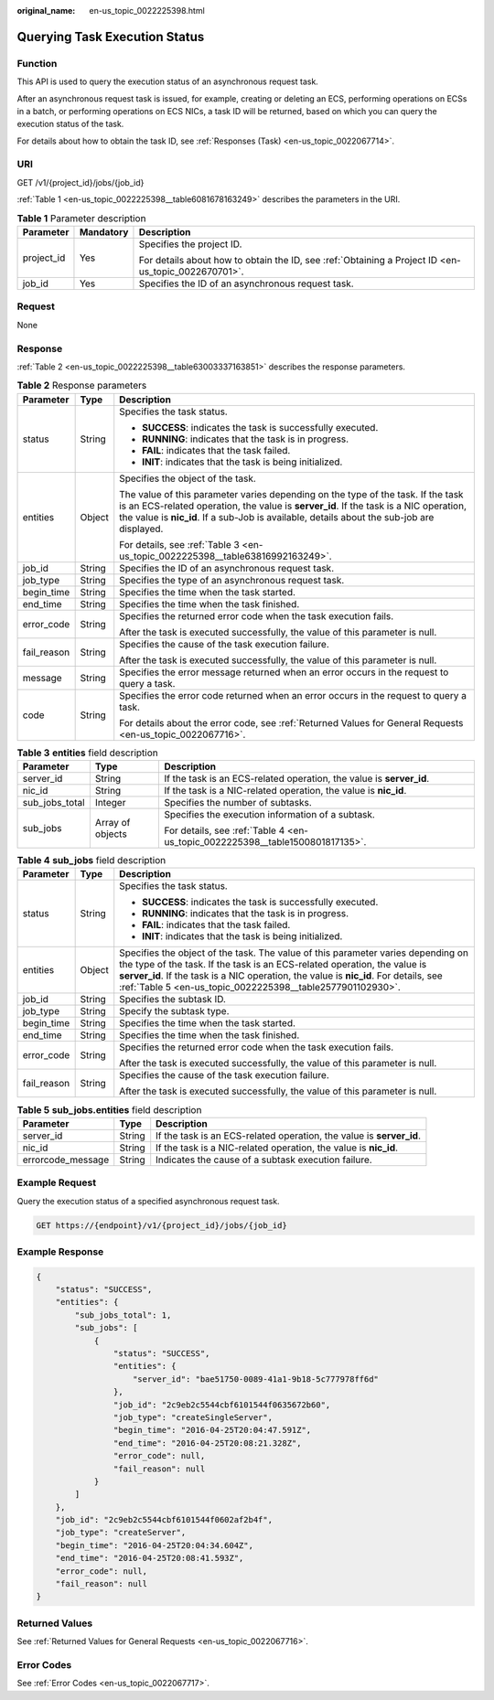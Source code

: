 :original_name: en-us_topic_0022225398.html

.. _en-us_topic_0022225398:

Querying Task Execution Status
==============================

Function
--------

This API is used to query the execution status of an asynchronous request task.

After an asynchronous request task is issued, for example, creating or deleting an ECS, performing operations on ECSs in a batch, or performing operations on ECS NICs, a task ID will be returned, based on which you can query the execution status of the task.

For details about how to obtain the task ID, see :ref:`Responses (Task) <en-us_topic_0022067714>`.

URI
---

GET /v1/{project_id}/jobs/{job_id}

:ref:`Table 1 <en-us_topic_0022225398__table6081678163249>` describes the parameters in the URI.

.. _en-us_topic_0022225398__table6081678163249:

.. table:: **Table 1** Parameter description

   +-----------------------+-----------------------+-----------------------------------------------------------------------------------------------------+
   | Parameter             | Mandatory             | Description                                                                                         |
   +=======================+=======================+=====================================================================================================+
   | project_id            | Yes                   | Specifies the project ID.                                                                           |
   |                       |                       |                                                                                                     |
   |                       |                       | For details about how to obtain the ID, see :ref:`Obtaining a Project ID <en-us_topic_0022670701>`. |
   +-----------------------+-----------------------+-----------------------------------------------------------------------------------------------------+
   | job_id                | Yes                   | Specifies the ID of an asynchronous request task.                                                   |
   +-----------------------+-----------------------+-----------------------------------------------------------------------------------------------------+

Request
-------

None

Response
--------

:ref:`Table 2 <en-us_topic_0022225398__table63003337163851>` describes the response parameters.

.. _en-us_topic_0022225398__table63003337163851:

.. table:: **Table 2** Response parameters

   +-----------------------+-----------------------+-------------------------------------------------------------------------------------------------------------------------------------------------------------------------------------------------------------------------------------------------------------------------+
   | Parameter             | Type                  | Description                                                                                                                                                                                                                                                             |
   +=======================+=======================+=========================================================================================================================================================================================================================================================================+
   | status                | String                | Specifies the task status.                                                                                                                                                                                                                                              |
   |                       |                       |                                                                                                                                                                                                                                                                         |
   |                       |                       | -  **SUCCESS**: indicates the task is successfully executed.                                                                                                                                                                                                            |
   |                       |                       | -  **RUNNING**: indicates that the task is in progress.                                                                                                                                                                                                                 |
   |                       |                       | -  **FAIL**: indicates that the task failed.                                                                                                                                                                                                                            |
   |                       |                       | -  **INIT**: indicates that the task is being initialized.                                                                                                                                                                                                              |
   +-----------------------+-----------------------+-------------------------------------------------------------------------------------------------------------------------------------------------------------------------------------------------------------------------------------------------------------------------+
   | entities              | Object                | Specifies the object of the task.                                                                                                                                                                                                                                       |
   |                       |                       |                                                                                                                                                                                                                                                                         |
   |                       |                       | The value of this parameter varies depending on the type of the task. If the task is an ECS-related operation, the value is **server_id**. If the task is a NIC operation, the value is **nic_id**. If a sub-Job is available, details about the sub-job are displayed. |
   |                       |                       |                                                                                                                                                                                                                                                                         |
   |                       |                       | For details, see :ref:`Table 3 <en-us_topic_0022225398__table63816992163249>`.                                                                                                                                                                                          |
   +-----------------------+-----------------------+-------------------------------------------------------------------------------------------------------------------------------------------------------------------------------------------------------------------------------------------------------------------------+
   | job_id                | String                | Specifies the ID of an asynchronous request task.                                                                                                                                                                                                                       |
   +-----------------------+-----------------------+-------------------------------------------------------------------------------------------------------------------------------------------------------------------------------------------------------------------------------------------------------------------------+
   | job_type              | String                | Specifies the type of an asynchronous request task.                                                                                                                                                                                                                     |
   +-----------------------+-----------------------+-------------------------------------------------------------------------------------------------------------------------------------------------------------------------------------------------------------------------------------------------------------------------+
   | begin_time            | String                | Specifies the time when the task started.                                                                                                                                                                                                                               |
   +-----------------------+-----------------------+-------------------------------------------------------------------------------------------------------------------------------------------------------------------------------------------------------------------------------------------------------------------------+
   | end_time              | String                | Specifies the time when the task finished.                                                                                                                                                                                                                              |
   +-----------------------+-----------------------+-------------------------------------------------------------------------------------------------------------------------------------------------------------------------------------------------------------------------------------------------------------------------+
   | error_code            | String                | Specifies the returned error code when the task execution fails.                                                                                                                                                                                                        |
   |                       |                       |                                                                                                                                                                                                                                                                         |
   |                       |                       | After the task is executed successfully, the value of this parameter is null.                                                                                                                                                                                           |
   +-----------------------+-----------------------+-------------------------------------------------------------------------------------------------------------------------------------------------------------------------------------------------------------------------------------------------------------------------+
   | fail_reason           | String                | Specifies the cause of the task execution failure.                                                                                                                                                                                                                      |
   |                       |                       |                                                                                                                                                                                                                                                                         |
   |                       |                       | After the task is executed successfully, the value of this parameter is null.                                                                                                                                                                                           |
   +-----------------------+-----------------------+-------------------------------------------------------------------------------------------------------------------------------------------------------------------------------------------------------------------------------------------------------------------------+
   | message               | String                | Specifies the error message returned when an error occurs in the request to query a task.                                                                                                                                                                               |
   +-----------------------+-----------------------+-------------------------------------------------------------------------------------------------------------------------------------------------------------------------------------------------------------------------------------------------------------------------+
   | code                  | String                | Specifies the error code returned when an error occurs in the request to query a task.                                                                                                                                                                                  |
   |                       |                       |                                                                                                                                                                                                                                                                         |
   |                       |                       | For details about the error code, see :ref:`Returned Values for General Requests <en-us_topic_0022067716>`.                                                                                                                                                             |
   +-----------------------+-----------------------+-------------------------------------------------------------------------------------------------------------------------------------------------------------------------------------------------------------------------------------------------------------------------+

.. _en-us_topic_0022225398__table63816992163249:

.. table:: **Table 3** **entities** field description

   +-----------------------+-----------------------+-------------------------------------------------------------------------------+
   | Parameter             | Type                  | Description                                                                   |
   +=======================+=======================+===============================================================================+
   | server_id             | String                | If the task is an ECS-related operation, the value is **server_id**.          |
   +-----------------------+-----------------------+-------------------------------------------------------------------------------+
   | nic_id                | String                | If the task is a NIC-related operation, the value is **nic_id**.              |
   +-----------------------+-----------------------+-------------------------------------------------------------------------------+
   | sub_jobs_total        | Integer               | Specifies the number of subtasks.                                             |
   +-----------------------+-----------------------+-------------------------------------------------------------------------------+
   | sub_jobs              | Array of objects      | Specifies the execution information of a subtask.                             |
   |                       |                       |                                                                               |
   |                       |                       | For details, see :ref:`Table 4 <en-us_topic_0022225398__table1500801817135>`. |
   +-----------------------+-----------------------+-------------------------------------------------------------------------------+

.. _en-us_topic_0022225398__table1500801817135:

.. table:: **Table 4** **sub_jobs** field description

   +-----------------------+-----------------------+---------------------------------------------------------------------------------------------------------------------------------------------------------------------------------------------------------------------------------------------------------------------------------------------------------------------+
   | Parameter             | Type                  | Description                                                                                                                                                                                                                                                                                                         |
   +=======================+=======================+=====================================================================================================================================================================================================================================================================================================================+
   | status                | String                | Specifies the task status.                                                                                                                                                                                                                                                                                          |
   |                       |                       |                                                                                                                                                                                                                                                                                                                     |
   |                       |                       | -  **SUCCESS**: indicates the task is successfully executed.                                                                                                                                                                                                                                                        |
   |                       |                       | -  **RUNNING**: indicates that the task is in progress.                                                                                                                                                                                                                                                             |
   |                       |                       | -  **FAIL**: indicates that the task failed.                                                                                                                                                                                                                                                                        |
   |                       |                       | -  **INIT**: indicates that the task is being initialized.                                                                                                                                                                                                                                                          |
   +-----------------------+-----------------------+---------------------------------------------------------------------------------------------------------------------------------------------------------------------------------------------------------------------------------------------------------------------------------------------------------------------+
   | entities              | Object                | Specifies the object of the task. The value of this parameter varies depending on the type of the task. If the task is an ECS-related operation, the value is **server_id**. If the task is a NIC operation, the value is **nic_id**. For details, see :ref:`Table 5 <en-us_topic_0022225398__table2577901102930>`. |
   +-----------------------+-----------------------+---------------------------------------------------------------------------------------------------------------------------------------------------------------------------------------------------------------------------------------------------------------------------------------------------------------------+
   | job_id                | String                | Specifies the subtask ID.                                                                                                                                                                                                                                                                                           |
   +-----------------------+-----------------------+---------------------------------------------------------------------------------------------------------------------------------------------------------------------------------------------------------------------------------------------------------------------------------------------------------------------+
   | job_type              | String                | Specify the subtask type.                                                                                                                                                                                                                                                                                           |
   +-----------------------+-----------------------+---------------------------------------------------------------------------------------------------------------------------------------------------------------------------------------------------------------------------------------------------------------------------------------------------------------------+
   | begin_time            | String                | Specifies the time when the task started.                                                                                                                                                                                                                                                                           |
   +-----------------------+-----------------------+---------------------------------------------------------------------------------------------------------------------------------------------------------------------------------------------------------------------------------------------------------------------------------------------------------------------+
   | end_time              | String                | Specifies the time when the task finished.                                                                                                                                                                                                                                                                          |
   +-----------------------+-----------------------+---------------------------------------------------------------------------------------------------------------------------------------------------------------------------------------------------------------------------------------------------------------------------------------------------------------------+
   | error_code            | String                | Specifies the returned error code when the task execution fails.                                                                                                                                                                                                                                                    |
   |                       |                       |                                                                                                                                                                                                                                                                                                                     |
   |                       |                       | After the task is executed successfully, the value of this parameter is null.                                                                                                                                                                                                                                       |
   +-----------------------+-----------------------+---------------------------------------------------------------------------------------------------------------------------------------------------------------------------------------------------------------------------------------------------------------------------------------------------------------------+
   | fail_reason           | String                | Specifies the cause of the task execution failure.                                                                                                                                                                                                                                                                  |
   |                       |                       |                                                                                                                                                                                                                                                                                                                     |
   |                       |                       | After the task is executed successfully, the value of this parameter is null.                                                                                                                                                                                                                                       |
   +-----------------------+-----------------------+---------------------------------------------------------------------------------------------------------------------------------------------------------------------------------------------------------------------------------------------------------------------------------------------------------------------+

.. _en-us_topic_0022225398__table2577901102930:

.. table:: **Table 5** **sub_jobs.entities** field description

   +-------------------+--------+----------------------------------------------------------------------+
   | Parameter         | Type   | Description                                                          |
   +===================+========+======================================================================+
   | server_id         | String | If the task is an ECS-related operation, the value is **server_id**. |
   +-------------------+--------+----------------------------------------------------------------------+
   | nic_id            | String | If the task is a NIC-related operation, the value is **nic_id**.     |
   +-------------------+--------+----------------------------------------------------------------------+
   | errorcode_message | String | Indicates the cause of a subtask execution failure.                  |
   +-------------------+--------+----------------------------------------------------------------------+

Example Request
---------------

Query the execution status of a specified asynchronous request task.

.. code-block:: text

   GET https://{endpoint}/v1/{project_id}/jobs/{job_id}

Example Response
----------------

.. code-block::

   {
       "status": "SUCCESS",
       "entities": {
           "sub_jobs_total": 1,
           "sub_jobs": [
               {
                   "status": "SUCCESS",
                   "entities": {
                       "server_id": "bae51750-0089-41a1-9b18-5c777978ff6d"
                   },
                   "job_id": "2c9eb2c5544cbf6101544f0635672b60",
                   "job_type": "createSingleServer",
                   "begin_time": "2016-04-25T20:04:47.591Z",
                   "end_time": "2016-04-25T20:08:21.328Z",
                   "error_code": null,
                   "fail_reason": null
               }
           ]
       },
       "job_id": "2c9eb2c5544cbf6101544f0602af2b4f",
       "job_type": "createServer",
       "begin_time": "2016-04-25T20:04:34.604Z",
       "end_time": "2016-04-25T20:08:41.593Z",
       "error_code": null,
       "fail_reason": null
   }

Returned Values
---------------

See :ref:`Returned Values for General Requests <en-us_topic_0022067716>`.

Error Codes
-----------

See :ref:`Error Codes <en-us_topic_0022067717>`.
